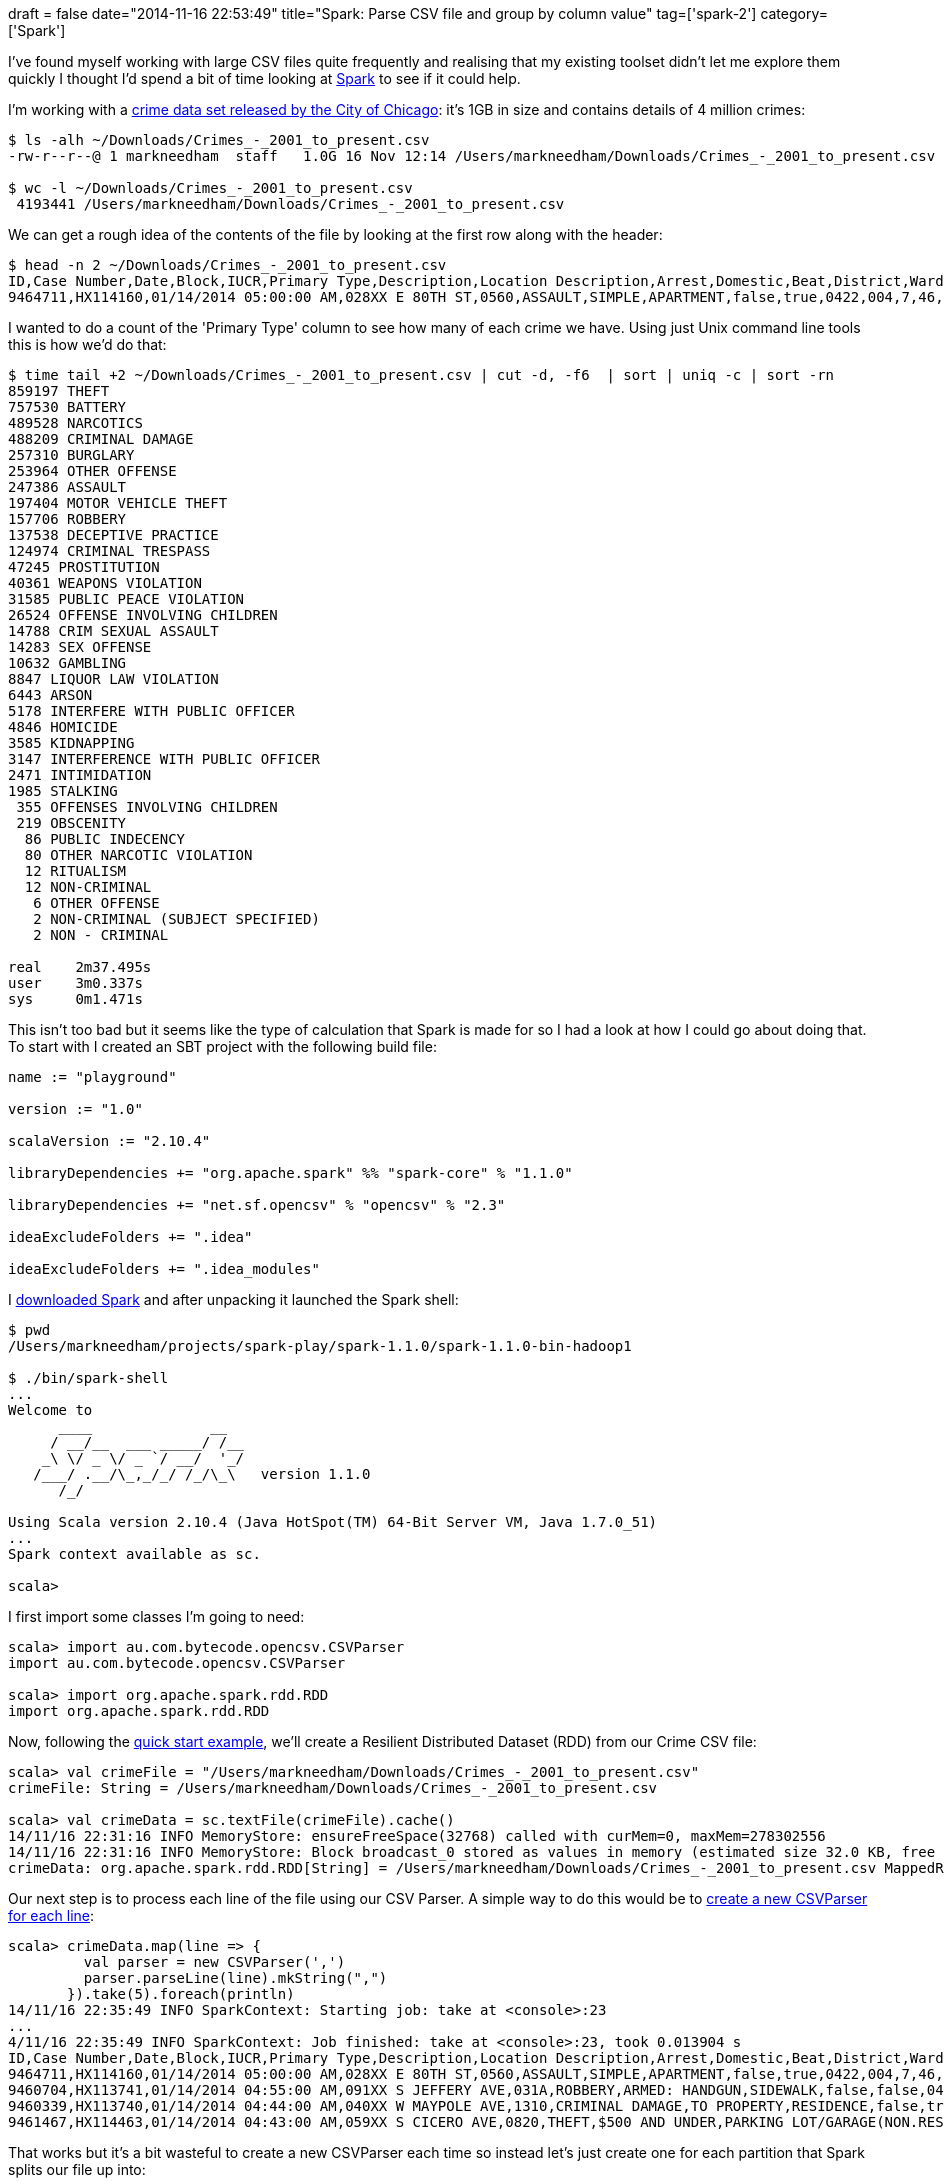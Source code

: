 +++
draft = false
date="2014-11-16 22:53:49"
title="Spark: Parse CSV file and group by column value"
tag=['spark-2']
category=['Spark']
+++

I've found myself working with large CSV files quite frequently and realising that my existing toolset didn't let me explore them quickly I thought I'd spend a bit of time looking at http://spark.apache.org/[Spark] to see if it could help.

I'm working with a https://data.cityofchicago.org/Public-Safety/Crimes-2001-to-present/ijzp-q8t2[crime data set released by the City of Chicago]: it's 1GB in size and contains details of 4 million crimes:

[source,bash]
----

$ ls -alh ~/Downloads/Crimes_-_2001_to_present.csv
-rw-r--r--@ 1 markneedham  staff   1.0G 16 Nov 12:14 /Users/markneedham/Downloads/Crimes_-_2001_to_present.csv

$ wc -l ~/Downloads/Crimes_-_2001_to_present.csv
 4193441 /Users/markneedham/Downloads/Crimes_-_2001_to_present.csv
----

We can get a rough idea of the contents of the file by looking at the first row along with the header:

[source,bash]
----

$ head -n 2 ~/Downloads/Crimes_-_2001_to_present.csv
ID,Case Number,Date,Block,IUCR,Primary Type,Description,Location Description,Arrest,Domestic,Beat,District,Ward,Community Area,FBI Code,X Coordinate,Y Coordinate,Year,Updated On,Latitude,Longitude,Location
9464711,HX114160,01/14/2014 05:00:00 AM,028XX E 80TH ST,0560,ASSAULT,SIMPLE,APARTMENT,false,true,0422,004,7,46,08A,1196652,1852516,2014,01/20/2014 12:40:05 AM,41.75017626412204,-87.55494559131228,"(41.75017626412204, -87.55494559131228)"
----

I wanted to do a count of the 'Primary Type' column to see how many of each crime we have. Using just Unix command line tools this is how we'd do that:

[source,bash]
----

$ time tail +2 ~/Downloads/Crimes_-_2001_to_present.csv | cut -d, -f6  | sort | uniq -c | sort -rn
859197 THEFT
757530 BATTERY
489528 NARCOTICS
488209 CRIMINAL DAMAGE
257310 BURGLARY
253964 OTHER OFFENSE
247386 ASSAULT
197404 MOTOR VEHICLE THEFT
157706 ROBBERY
137538 DECEPTIVE PRACTICE
124974 CRIMINAL TRESPASS
47245 PROSTITUTION
40361 WEAPONS VIOLATION
31585 PUBLIC PEACE VIOLATION
26524 OFFENSE INVOLVING CHILDREN
14788 CRIM SEXUAL ASSAULT
14283 SEX OFFENSE
10632 GAMBLING
8847 LIQUOR LAW VIOLATION
6443 ARSON
5178 INTERFERE WITH PUBLIC OFFICER
4846 HOMICIDE
3585 KIDNAPPING
3147 INTERFERENCE WITH PUBLIC OFFICER
2471 INTIMIDATION
1985 STALKING
 355 OFFENSES INVOLVING CHILDREN
 219 OBSCENITY
  86 PUBLIC INDECENCY
  80 OTHER NARCOTIC VIOLATION
  12 RITUALISM
  12 NON-CRIMINAL
   6 OTHER OFFENSE
   2 NON-CRIMINAL (SUBJECT SPECIFIED)
   2 NON - CRIMINAL

real	2m37.495s
user	3m0.337s
sys	0m1.471s
----

This isn't too bad but it seems like the type of calculation that Spark is made for so I had a look at how I could go about doing that. To start with I created an SBT project with the following build file:

[source,sbt]
----

name := "playground"

version := "1.0"

scalaVersion := "2.10.4"

libraryDependencies += "org.apache.spark" %% "spark-core" % "1.1.0"

libraryDependencies += "net.sf.opencsv" % "opencsv" % "2.3"

ideaExcludeFolders += ".idea"

ideaExcludeFolders += ".idea_modules"
----

I http://spark.apache.org/downloads.html[downloaded Spark] and after unpacking it launched the Spark shell:

[source,bash]
----

$ pwd
/Users/markneedham/projects/spark-play/spark-1.1.0/spark-1.1.0-bin-hadoop1

$ ./bin/spark-shell
...
Welcome to
      ____              __
     / __/__  ___ _____/ /__
    _\ \/ _ \/ _ `/ __/  '_/
   /___/ .__/\_,_/_/ /_/\_\   version 1.1.0
      /_/

Using Scala version 2.10.4 (Java HotSpot(TM) 64-Bit Server VM, Java 1.7.0_51)
...
Spark context available as sc.

scala>
----

I first import some classes I'm going to need:

[source,scala]
----

scala> import au.com.bytecode.opencsv.CSVParser
import au.com.bytecode.opencsv.CSVParser

scala> import org.apache.spark.rdd.RDD
import org.apache.spark.rdd.RDD
----

Now, following the http://spark.apache.org/docs/latest/quick-start.html[quick start example], we'll create a Resilient Distributed Dataset (RDD) from our Crime CSV file:

[source,scala]
----

scala> val crimeFile = "/Users/markneedham/Downloads/Crimes_-_2001_to_present.csv"
crimeFile: String = /Users/markneedham/Downloads/Crimes_-_2001_to_present.csv

scala> val crimeData = sc.textFile(crimeFile).cache()
14/11/16 22:31:16 INFO MemoryStore: ensureFreeSpace(32768) called with curMem=0, maxMem=278302556
14/11/16 22:31:16 INFO MemoryStore: Block broadcast_0 stored as values in memory (estimated size 32.0 KB, free 265.4 MB)
crimeData: org.apache.spark.rdd.RDD[String] = /Users/markneedham/Downloads/Crimes_-_2001_to_present.csv MappedRDD[1] at textFile at <console>:17
----

Our next step is to process each line of the file using our CSV Parser. A simple way to do this would be to http://bzhangusc.wordpress.com/2014/06/18/csv-parser/[create a new CSVParser for each line]:

[source,scala]
----

scala> crimeData.map(line => {
         val parser = new CSVParser(',')
         parser.parseLine(line).mkString(",")
       }).take(5).foreach(println)
14/11/16 22:35:49 INFO SparkContext: Starting job: take at <console>:23
...
4/11/16 22:35:49 INFO SparkContext: Job finished: take at <console>:23, took 0.013904 s
ID,Case Number,Date,Block,IUCR,Primary Type,Description,Location Description,Arrest,Domestic,Beat,District,Ward,Community Area,FBI Code,X Coordinate,Y Coordinate,Year,Updated On,Latitude,Longitude,Location
9464711,HX114160,01/14/2014 05:00:00 AM,028XX E 80TH ST,0560,ASSAULT,SIMPLE,APARTMENT,false,true,0422,004,7,46,08A,1196652,1852516,2014,01/20/2014 12:40:05 AM,41.75017626412204,-87.55494559131228,(41.75017626412204, -87.55494559131228)
9460704,HX113741,01/14/2014 04:55:00 AM,091XX S JEFFERY AVE,031A,ROBBERY,ARMED: HANDGUN,SIDEWALK,false,false,0413,004,8,48,03,1191060,1844959,2014,01/18/2014 12:39:56 AM,41.729576153145636,-87.57568059471686,(41.729576153145636, -87.57568059471686)
9460339,HX113740,01/14/2014 04:44:00 AM,040XX W MAYPOLE AVE,1310,CRIMINAL DAMAGE,TO PROPERTY,RESIDENCE,false,true,1114,011,28,26,14,1149075,1901099,2014,01/16/2014 12:40:00 AM,41.884543798701515,-87.72803579358926,(41.884543798701515, -87.72803579358926)
9461467,HX114463,01/14/2014 04:43:00 AM,059XX S CICERO AVE,0820,THEFT,$500 AND UNDER,PARKING LOT/GARAGE(NON.RESID.),false,false,0813,008,13,64,06,1145661,1865031,2014,01/16/2014 12:40:00 AM,41.785633535413176,-87.74148516669783,(41.785633535413176, -87.74148516669783)
----

That works but it's a bit wasteful to create a new CSVParser each time so instead let's just create one for each partition that Spark splits our file up into:

[source,scala]
----

scala> crimeData.mapPartitions(lines => {
         val parser = new CSVParser(',')
         lines.map(line => {
           parser.parseLine(line).mkString(",")
         })
       }).take(5).foreach(println)
14/11/16 22:38:44 INFO SparkContext: Starting job: take at <console>:25
...
14/11/16 22:38:44 INFO SparkContext: Job finished: take at <console>:25, took 0.015216 s
ID,Case Number,Date,Block,IUCR,Primary Type,Description,Location Description,Arrest,Domestic,Beat,District,Ward,Community Area,FBI Code,X Coordinate,Y Coordinate,Year,Updated On,Latitude,Longitude,Location
9464711,HX114160,01/14/2014 05:00:00 AM,028XX E 80TH ST,0560,ASSAULT,SIMPLE,APARTMENT,false,true,0422,004,7,46,08A,1196652,1852516,2014,01/20/2014 12:40:05 AM,41.75017626412204,-87.55494559131228,(41.75017626412204, -87.55494559131228)
9460704,HX113741,01/14/2014 04:55:00 AM,091XX S JEFFERY AVE,031A,ROBBERY,ARMED: HANDGUN,SIDEWALK,false,false,0413,004,8,48,03,1191060,1844959,2014,01/18/2014 12:39:56 AM,41.729576153145636,-87.57568059471686,(41.729576153145636, -87.57568059471686)
9460339,HX113740,01/14/2014 04:44:00 AM,040XX W MAYPOLE AVE,1310,CRIMINAL DAMAGE,TO PROPERTY,RESIDENCE,false,true,1114,011,28,26,14,1149075,1901099,2014,01/16/2014 12:40:00 AM,41.884543798701515,-87.72803579358926,(41.884543798701515, -87.72803579358926)
9461467,HX114463,01/14/2014 04:43:00 AM,059XX S CICERO AVE,0820,THEFT,$500 AND UNDER,PARKING LOT/GARAGE(NON.RESID.),false,false,0813,008,13,64,06,1145661,1865031,2014,01/16/2014 12:40:00 AM,41.785633535413176,-87.74148516669783,(41.785633535413176, -87.74148516669783)
----

You'll notice that we've still got the header being printed which isn't ideal - let's get rid of it!</p?

I expected there to be a 'drop' function which would allow me to do that but in fact there isn't. Instead we can http://mail-archives.apache.org/mod_mbox/spark-user/201404.mbox/%3CCAEYYnxYuEaie518ODdn-fR7VvD39d71=CgB_Dxw_4COVXgmYYQ@mail.gmail.com%3E[make use of our knowledge that the first partition will contain the first line and strip it out] that way: ~~~scala scala> def dropHeader(data: RDD[String]): RDD[String] = { data.mapPartitionsWithIndex((idx, lines) \=> { if (idx == 0) { lines.drop(1) } lines }) } dropHeader: (data: org.apache.spark.rdd.RDD[String])org.apache.spark.rdd.RDD[String] ~~~

Now let's grab the first 5 lines again and print them out: ~~~scala scala> val withoutHeader: RDD[String] = dropHeader(crimeData) withoutHeader: org.apache.spark.rdd.RDD[String] = MapPartitionsRDD[7] at mapPartitionsWithIndex at +++<console>+++:14 scala> withoutHeader.mapPartitions(lines \=> { val parser = new CSVParser(',') lines.map(line \=> { parser.parseLine(line).mkString(",") }) }).take(5).foreach(println) 14/11/16 22:43:27 INFO SparkContext: Starting job: take at +++<console>+++:29 \... 14/11/16 22:43:27 INFO SparkContext: Job finished: take at +++<console>+++:29, took 0.018557 s 9464711,HX114160,01/14/2014 05:00:00 AM,028XX E 80TH ST,0560,ASSAULT,SIMPLE,APARTMENT,false,true,0422,004,7,46,08A,1196652,1852516,2014,01/20/2014 12:40:05 AM,41.75017626412204,-87.55494559131228,(41.75017626412204, -87.55494559131228) 9460704,HX113741,01/14/2014 04:55:00 AM,091XX S JEFFERY AVE,031A,ROBBERY,ARMED: HANDGUN,SIDEWALK,false,false,0413,004,8,48,03,1191060,1844959,2014,01/18/2014 12:39:56 AM,41.729576153145636,-87.57568059471686,(41.729576153145636, -87.57568059471686) 9460339,HX113740,01/14/2014 04:44:00 AM,040XX W MAYPOLE AVE,1310,CRIMINAL DAMAGE,TO PROPERTY,RESIDENCE,false,true,1114,011,28,26,14,1149075,1901099,2014,01/16/2014 12:40:00 AM,41.884543798701515,-87.72803579358926,(41.884543798701515, -87.72803579358926) 9461467,HX114463,01/14/2014 04:43:00 AM,059XX S CICERO AVE,0820,THEFT,$500 AND UNDER,PARKING LOT/GARAGE(NON.RESID.),false,false,0813,008,13,64,06,1145661,1865031,2014,01/16/2014 12:40:00 AM,41.785633535413176,-87.74148516669783,(41.785633535413176, -87.74148516669783) 9460355,HX113738,01/14/2014 04:21:00 AM,070XX S PEORIA ST,0820,THEFT,$500 AND UNDER,STREET,true,false,0733,007,17,68,06,1171480,1858195,2014,01/16/2014 12:40:00 AM,41.766348042591375,-87.64702037047671,(41.766348042591375, -87.64702037047671) ~~~

We're finally in good shape to extract the values from the 'Primary Type' column and count how many times each of those appears in our data set: ~~~scala scala> withoutHeader.mapPartitions(lines \=> { val parser=new CSVParser(',') lines.map(line \=> { val columns = parser.parseLine(line) Array(columns(5)).mkString(",") }) }).countByValue().toList.sortBy(-_._2).foreach(println) 14/11/16 22:45:20 INFO SparkContext: Starting job: countByValue at +++<console>+++:30 14/11/16 22:45:20 INFO DAGScheduler: Got job 7 (countByValue at +++<console>+++:30) with 32 output partitions (allowLocal=false) \... 14/11/16 22:45:30 INFO SparkContext: Job finished: countByValue at +++<console>+++:30, took 9.796565 s (THEFT,859197) (BATTERY,757530) (NARCOTICS,489528) (CRIMINAL DAMAGE,488209) (BURGLARY,257310) (OTHER OFFENSE,253964) (ASSAULT,247386) (MOTOR VEHICLE THEFT,197404) (ROBBERY,157706) (DECEPTIVE PRACTICE,137538) (CRIMINAL TRESPASS,124974) (PROSTITUTION,47245) (WEAPONS VIOLATION,40361) (PUBLIC PEACE VIOLATION,31585) (OFFENSE INVOLVING CHILDREN,26524) (CRIM SEXUAL ASSAULT,14788) (SEX OFFENSE,14283) (GAMBLING,10632) (LIQUOR LAW VIOLATION,8847) (ARSON,6443) (INTERFERE WITH PUBLIC OFFICER,5178) (HOMICIDE,4846) (KIDNAPPING,3585) (INTERFERENCE WITH PUBLIC OFFICER,3147) (INTIMIDATION,2471) (STALKING,1985) (OFFENSES INVOLVING CHILDREN,355) (OBSCENITY,219) (PUBLIC INDECENCY,86) (OTHER NARCOTIC VIOLATION,80) (NON-CRIMINAL,12) (RITUALISM,12) (OTHER OFFENSE ,6) (NON-CRIMINAL (SUBJECT SPECIFIED),2) (NON - CRIMINAL,2) ~~~

We get the same results as with the Unix commands except it took less than 10 seconds to calculate which is pretty cool!+++</console>++++++</console>++++++</console>++++++</console>++++++</console>++++++</console>+++
